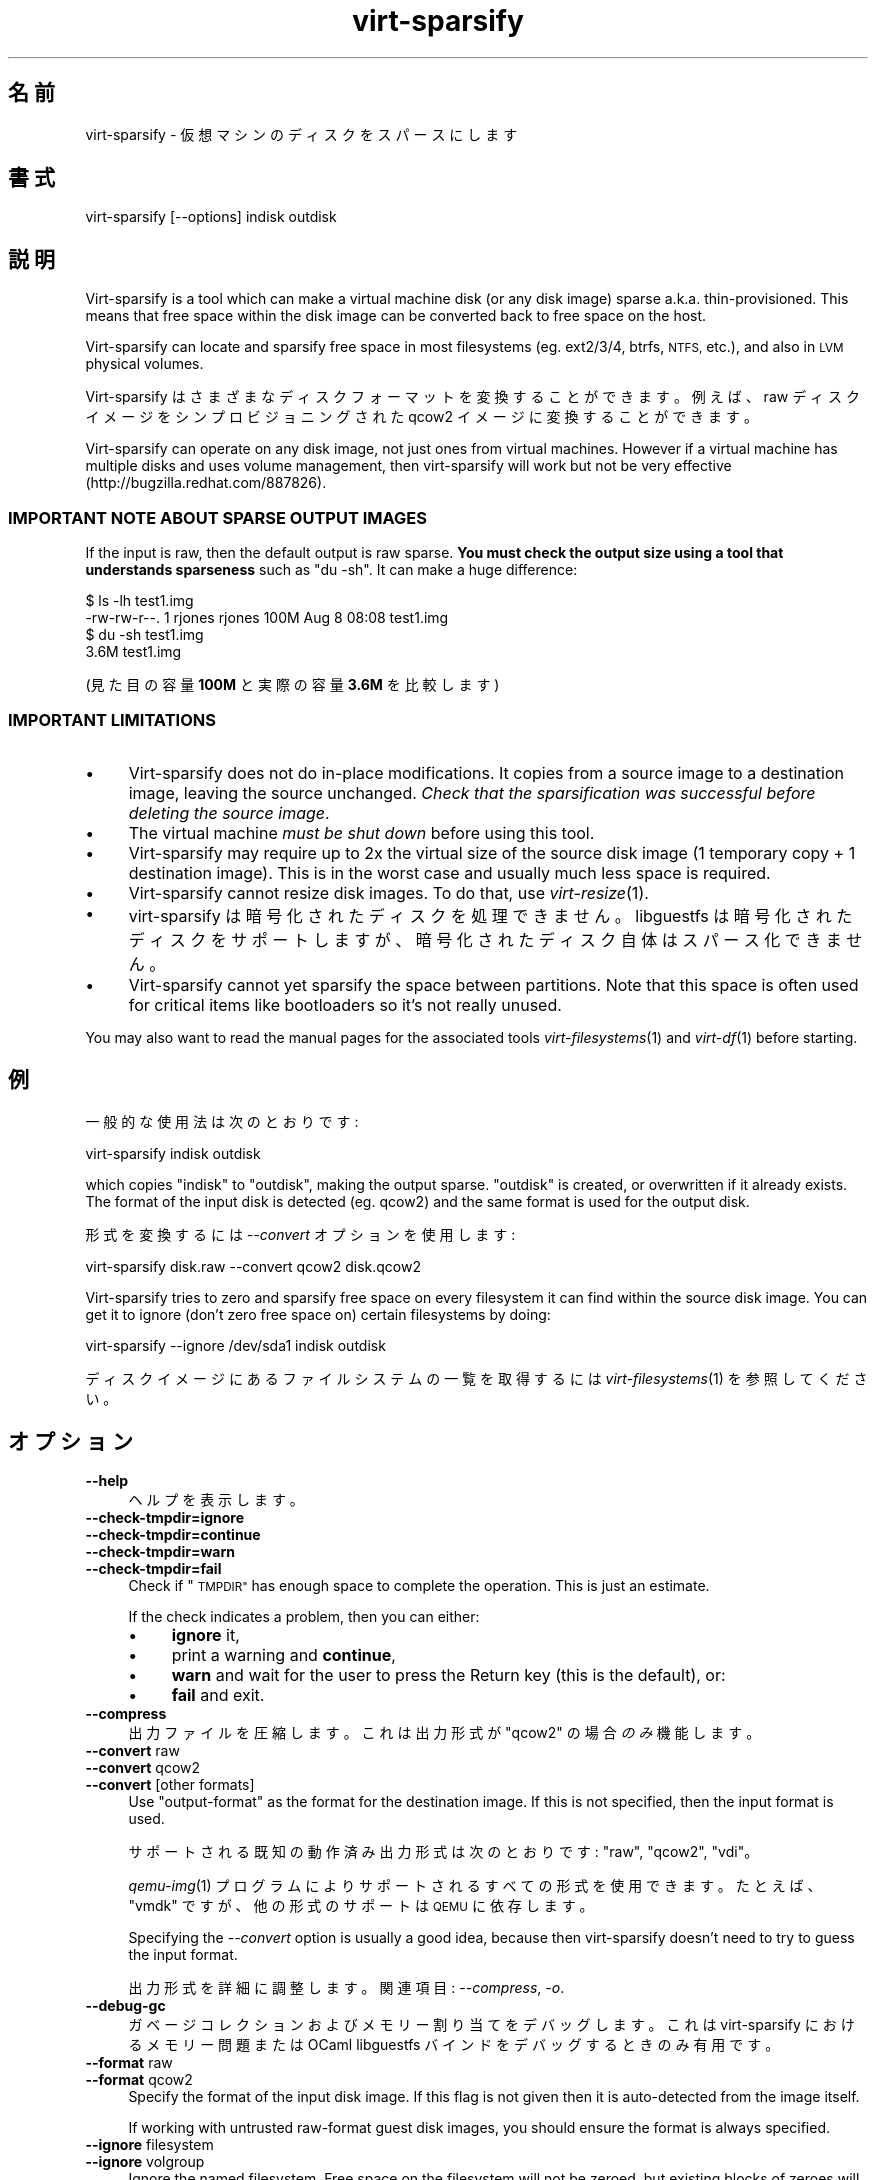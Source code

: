 .\" Automatically generated by Podwrapper::Man 1.25.18 (Pod::Simple 3.28)
.\"
.\" Standard preamble:
.\" ========================================================================
.de Sp \" Vertical space (when we can't use .PP)
.if t .sp .5v
.if n .sp
..
.de Vb \" Begin verbatim text
.ft CW
.nf
.ne \\$1
..
.de Ve \" End verbatim text
.ft R
.fi
..
.\" Set up some character translations and predefined strings.  \*(-- will
.\" give an unbreakable dash, \*(PI will give pi, \*(L" will give a left
.\" double quote, and \*(R" will give a right double quote.  \*(C+ will
.\" give a nicer C++.  Capital omega is used to do unbreakable dashes and
.\" therefore won't be available.  \*(C` and \*(C' expand to `' in nroff,
.\" nothing in troff, for use with C<>.
.tr \(*W-
.ds C+ C\v'-.1v'\h'-1p'\s-2+\h'-1p'+\s0\v'.1v'\h'-1p'
.ie n \{\
.    ds -- \(*W-
.    ds PI pi
.    if (\n(.H=4u)&(1m=24u) .ds -- \(*W\h'-12u'\(*W\h'-12u'-\" diablo 10 pitch
.    if (\n(.H=4u)&(1m=20u) .ds -- \(*W\h'-12u'\(*W\h'-8u'-\"  diablo 12 pitch
.    ds L" ""
.    ds R" ""
.    ds C` ""
.    ds C' ""
'br\}
.el\{\
.    ds -- \|\(em\|
.    ds PI \(*p
.    ds L" ``
.    ds R" ''
.    ds C`
.    ds C'
'br\}
.\"
.\" Escape single quotes in literal strings from groff's Unicode transform.
.ie \n(.g .ds Aq \(aq
.el       .ds Aq '
.\"
.\" If the F register is turned on, we'll generate index entries on stderr for
.\" titles (.TH), headers (.SH), subsections (.SS), items (.Ip), and index
.\" entries marked with X<> in POD.  Of course, you'll have to process the
.\" output yourself in some meaningful fashion.
.\"
.\" Avoid warning from groff about undefined register 'F'.
.de IX
..
.nr rF 0
.if \n(.g .if rF .nr rF 1
.if (\n(rF:(\n(.g==0)) \{
.    if \nF \{
.        de IX
.        tm Index:\\$1\t\\n%\t"\\$2"
..
.        if !\nF==2 \{
.            nr % 0
.            nr F 2
.        \}
.    \}
.\}
.rr rF
.\" ========================================================================
.\"
.IX Title "virt-sparsify 1"
.TH virt-sparsify 1 "2013-12-18" "libguestfs-1.25.18" "Virtualization Support"
.\" For nroff, turn off justification.  Always turn off hyphenation; it makes
.\" way too many mistakes in technical documents.
.if n .ad l
.nh
.SH "名前"
.IX Header "名前"
virt-sparsify \- 仮想マシンのディスクをスパースにします
.SH "書式"
.IX Header "書式"
.Vb 1
\& virt\-sparsify [\-\-options] indisk outdisk
.Ve
.SH "説明"
.IX Header "説明"
Virt-sparsify is a tool which can make a virtual machine disk (or any disk
image) sparse a.k.a. thin-provisioned.  This means that free space within
the disk image can be converted back to free space on the host.
.PP
Virt-sparsify can locate and sparsify free space in most filesystems
(eg. ext2/3/4, btrfs, \s-1NTFS,\s0 etc.), and also in \s-1LVM\s0 physical volumes.
.PP
Virt-sparsify はさまざまなディスクフォーマットを変換することができます。例えば、raw ディスクイメージをシンプロビジョニングされた
qcow2 イメージに変換することができます。
.PP
Virt-sparsify can operate on any disk image, not just ones from virtual
machines.  However if a virtual machine has multiple disks and uses volume
management, then virt-sparsify will work but not be very effective
(http://bugzilla.redhat.com/887826).
.SS "\s-1IMPORTANT NOTE ABOUT SPARSE OUTPUT IMAGES\s0"
.IX Subsection "IMPORTANT NOTE ABOUT SPARSE OUTPUT IMAGES"
If the input is raw, then the default output is raw sparse.  \fBYou must
check the output size using a tool that understands sparseness\fR such as \f(CW\*(C`du
\&\-sh\*(C'\fR.  It can make a huge difference:
.PP
.Vb 4
\& $ ls \-lh test1.img
\& \-rw\-rw\-r\-\-. 1 rjones rjones 100M Aug  8 08:08 test1.img
\& $ du \-sh test1.img
\& 3.6M   test1.img
.Ve
.PP
(見た目の容量 \fB100M\fR と実際の容量 \fB3.6M\fR を比較します)
.SS "\s-1IMPORTANT LIMITATIONS\s0"
.IX Subsection "IMPORTANT LIMITATIONS"
.IP "\(bu" 4
Virt-sparsify does not do in-place modifications.  It copies from a source
image to a destination image, leaving the source unchanged.  \fICheck that
the sparsification was successful before deleting the source image\fR.
.IP "\(bu" 4
The virtual machine \fImust be shut down\fR before using this tool.
.IP "\(bu" 4
Virt-sparsify may require up to 2x the virtual size of the source disk image
(1 temporary copy + 1 destination image).  This is in the worst case and
usually much less space is required.
.IP "\(bu" 4
Virt-sparsify cannot resize disk images.  To do that, use \fIvirt\-resize\fR\|(1).
.IP "\(bu" 4
virt-sparsify は暗号化されたディスクを処理できません。 libguestfs
は暗号化されたディスクをサポートしますが、暗号化されたディスク自体はスパース化できません。
.IP "\(bu" 4
Virt-sparsify cannot yet sparsify the space between partitions.  Note that
this space is often used for critical items like bootloaders so it's not
really unused.
.PP
You may also want to read the manual pages for the associated tools
\&\fIvirt\-filesystems\fR\|(1) and \fIvirt\-df\fR\|(1) before starting.
.SH "例"
.IX Header "例"
一般的な使用法は次のとおりです:
.PP
.Vb 1
\& virt\-sparsify indisk outdisk
.Ve
.PP
which copies \f(CW\*(C`indisk\*(C'\fR to \f(CW\*(C`outdisk\*(C'\fR, making the output sparse.  \f(CW\*(C`outdisk\*(C'\fR
is created, or overwritten if it already exists.  The format of the input
disk is detected (eg. qcow2) and the same format is used for the output
disk.
.PP
形式を変換するには \fI\-\-convert\fR オプションを使用します:
.PP
.Vb 1
\& virt\-sparsify disk.raw \-\-convert qcow2 disk.qcow2
.Ve
.PP
Virt-sparsify tries to zero and sparsify free space on every filesystem it
can find within the source disk image.  You can get it to ignore (don't zero
free space on) certain filesystems by doing:
.PP
.Vb 1
\& virt\-sparsify \-\-ignore /dev/sda1 indisk outdisk
.Ve
.PP
ディスクイメージにあるファイルシステムの一覧を取得するには \fIvirt\-filesystems\fR\|(1) を参照してください。
.SH "オプション"
.IX Header "オプション"
.IP "\fB\-\-help\fR" 4
.IX Item "--help"
ヘルプを表示します。
.IP "\fB\-\-check\-tmpdir=ignore\fR" 4
.IX Item "--check-tmpdir=ignore"
.PD 0
.IP "\fB\-\-check\-tmpdir=continue\fR" 4
.IX Item "--check-tmpdir=continue"
.IP "\fB\-\-check\-tmpdir=warn\fR" 4
.IX Item "--check-tmpdir=warn"
.IP "\fB\-\-check\-tmpdir=fail\fR" 4
.IX Item "--check-tmpdir=fail"
.PD
Check if \*(L"\s-1TMPDIR\*(R"\s0 has enough space to complete the operation.  This is
just an estimate.
.Sp
If the check indicates a problem, then you can either:
.RS 4
.IP "\(bu" 4
\&\fBignore\fR it,
.IP "\(bu" 4
print a warning and \fBcontinue\fR,
.IP "\(bu" 4
\&\fBwarn\fR and wait for the user to press the Return key (this is the default),
or:
.IP "\(bu" 4
\&\fBfail\fR and exit.
.RE
.RS 4
.RE
.IP "\fB\-\-compress\fR" 4
.IX Item "--compress"
出力ファイルを圧縮します。これは 出力形式が \f(CW\*(C`qcow2\*(C'\fR の場合 \fIのみ\fR 機能します。
.IP "\fB\-\-convert\fR raw" 4
.IX Item "--convert raw"
.PD 0
.IP "\fB\-\-convert\fR qcow2" 4
.IX Item "--convert qcow2"
.IP "\fB\-\-convert\fR [other formats]" 4
.IX Item "--convert [other formats]"
.PD
Use \f(CW\*(C`output\-format\*(C'\fR as the format for the destination image.  If this is
not specified, then the input format is used.
.Sp
サポートされる既知の動作済み出力形式は次のとおりです: \f(CW\*(C`raw\*(C'\fR, \f(CW\*(C`qcow2\*(C'\fR, \f(CW\*(C`vdi\*(C'\fR。
.Sp
\&\fIqemu\-img\fR\|(1) プログラムによりサポートされるすべての形式を使用できます。たとえば、\f(CW\*(C`vmdk\*(C'\fR ですが、他の形式のサポートは \s-1QEMU\s0
に依存します。
.Sp
Specifying the \fI\-\-convert\fR option is usually a good idea, because then
virt-sparsify doesn't need to try to guess the input format.
.Sp
出力形式を詳細に調整します。関連項目: \fI\-\-compress\fR, \fI\-o\fR.
.IP "\fB\-\-debug\-gc\fR" 4
.IX Item "--debug-gc"
ガベージコレクションおよびメモリー割り当てをデバッグします。これは virt-sparsify におけるメモリー問題または OCaml
libguestfs バインドをデバッグするときのみ有用です。
.IP "\fB\-\-format\fR raw" 4
.IX Item "--format raw"
.PD 0
.IP "\fB\-\-format\fR qcow2" 4
.IX Item "--format qcow2"
.PD
Specify the format of the input disk image.  If this flag is not given then
it is auto-detected from the image itself.
.Sp
If working with untrusted raw-format guest disk images, you should ensure
the format is always specified.
.IP "\fB\-\-ignore\fR filesystem" 4
.IX Item "--ignore filesystem"
.PD 0
.IP "\fB\-\-ignore\fR volgroup" 4
.IX Item "--ignore volgroup"
.PD
Ignore the named filesystem.  Free space on the filesystem will not be
zeroed, but existing blocks of zeroes will still be sparsified.
.Sp
In the second form, this ignores the named volume group.  Use the volume
group name without the \f(CW\*(C`/dev/\*(C'\fR prefix, eg. \fI\-\-ignore vg_foo\fR
.Sp
このオプションは複数回指定できます。
.IP "\fB\-\-machine\-readable\fR" 4
.IX Item "--machine-readable"
このオプションは、他のプログラムにより解析されるときに、よりマシンに易しい出力を作成するために使用されます。以下の \*(L"マシン可読な出力\*(R" 参照。
.IP "\fB\-o\fR option[,option,...]" 4
.IX Item "-o option[,option,...]"
Pass \fI\-o\fR option(s) to the \fIqemu\-img\fR\|(1) command to fine-tune the output
format.  Options available depend on the output format (see \fI\-\-convert\fR)
and the installed version of the qemu-img program.
.Sp
You should use \fI\-o\fR at most once.  To pass multiple options, separate them
with commas, eg:
.Sp
.Vb 2
\& virt\-sparsify \-\-convert qcow2 \e
\&   \-o cluster_size=512,preallocation=metadata ...
.Ve
.IP "\fB\-q\fR" 4
.IX Item "-q"
.PD 0
.IP "\fB\-\-quiet\fR" 4
.IX Item "--quiet"
.PD
This disables progress bars and other unnecessary output.
.IP "\fB\-v\fR" 4
.IX Item "-v"
.PD 0
.IP "\fB\-\-verbose\fR" 4
.IX Item "--verbose"
.PD
デバッグ用の冗長なメッセージを有効にします。
.IP "\fB\-V\fR" 4
.IX Item "-V"
.PD 0
.IP "\fB\-\-version\fR" 4
.IX Item "--version"
.PD
バージョン番号を表示して終了します。
.IP "\fB\-x\fR" 4
.IX Item "-x"
libguestfs \s-1API\s0 呼び出しのトレースを有効にします。
.IP "\fB\-\-zero\fR パーティション" 4
.IX Item "--zero パーティション"
.PD 0
.IP "\fB\-\-zero\fR 論理ボリューム" 4
.IX Item "--zero 論理ボリューム"
.PD
仮想マシンにある名前付きパーティションまたは論理ボリュームの内容をゼロ上書きします。デバイスにあるすべてのデータは失われます。しかし、スパース化は素晴らしいことです！このオプションを複数回指定できます。
.SH "マシン可読な出力"
.IX Header "マシン可読な出力"
The \fI\-\-machine\-readable\fR option can be used to make the output more machine
friendly, which is useful when calling virt-sparsify from other programs,
GUIs etc.
.PP
このオプションを使用するには 2 通りの方法があります。
.PP
Firstly use the option on its own to query the capabilities of the
virt-sparsify binary.  Typical output looks like this:
.PP
.Vb 4
\& $ virt\-sparsify \-\-machine\-readable
\& virt\-sparsify
\& ntfs
\& btrfs
.Ve
.PP
A list of features is printed, one per line, and the program exits with
status 0.
.PP
Secondly use the option in conjunction with other options to make the
regular program output more machine friendly.
.PP
At the moment this means:
.IP "1." 4
Progress bar messages can be parsed from stdout by looking for this regular
expression:
.Sp
.Vb 1
\& ^[0\-9]+/[0\-9]+$
.Ve
.IP "2." 4
The calling program should treat messages sent to stdout (except for
progress bar messages) as status messages.  They can be logged and/or
displayed to the user.
.IP "3." 4
The calling program should treat messages sent to stderr as error messages.
In addition, virt-sparsify exits with a non-zero status code if there was a
fatal error.
.PP
All versions of virt-sparsify have supported the \fI\-\-machine\-readable\fR
option.
.SH "WINDOWS 8"
.IX Header "WINDOWS 8"
Windows 8 \*(L"fast startup\*(R" can prevent virt-sparsify from working.  See
\&\*(L"\s-1WINDOWS HIBERNATION AND WINDOWS 8 FAST STARTUP\*(R"\s0 in \fIguestfs\fR\|(3).
.SH "終了ステータス"
.IX Header "終了ステータス"
このプログラムは、成功すると 0 を、エラーがあると 0 以外を返します。
.SH "環境変数"
.IX Header "環境変数"
.IP "\s-1TMPDIR\s0" 4
.IX Item "TMPDIR"
Location of the temporary directory used for the potentially large temporary
overlay file.
.Sp
You should ensure there is enough free space in the worst case for a full
copy of the source disk (\fIvirtual\fR size), or else set \f(CW$TMPDIR\fR to point
to another directory that has enough space.
.Sp
この初期値は \f(CW\*(C`/tmp\*(C'\fR です。
.Sp
Note that if \f(CW$TMPDIR\fR is a tmpfs (eg. if \f(CW\*(C`/tmp\*(C'\fR is on tmpfs, or if you
use \f(CW\*(C`TMPDIR=/dev/shm\*(C'\fR), tmpfs defaults to a maximum size of \fIhalf\fR of
physical \s-1RAM. \s0 If virt-sparsify exceeds this, it will hang.  The solution is
either to use a real disk, or to increase the maximum size of the tmpfs
mountpoint, eg:
.Sp
.Vb 1
\& mount \-o remount,size=10G /tmp
.Ve
.PP
他の環境変数は \*(L"環境変数\*(R" in \fIguestfs\fR\|(3) を参照してください。
.SH "関連項目"
.IX Header "関連項目"
\&\fIvirt\-filesystems\fR\|(1), \fIvirt\-df\fR\|(1), \fIvirt\-resize\fR\|(1), \fIvirt\-rescue\fR\|(1),
\&\fIguestfs\fR\|(3), \fIguestfish\fR\|(1), \fItruncate\fR\|(1), \fIfallocate\fR\|(1),
\&\fIqemu\-img\fR\|(1), http://libguestfs.org/.
.SH "著者"
.IX Header "著者"
Richard W.M. Jones http://people.redhat.com/~rjones/
.SH "COPYRIGHT"
.IX Header "COPYRIGHT"
Copyright (C) 2011\-2012 Red Hat Inc.
.SH "LICENSE"
.IX Header "LICENSE"
.SH "BUGS"
.IX Header "BUGS"
To get a list of bugs against libguestfs, use this link:
https://bugzilla.redhat.com/buglist.cgi?component=libguestfs&product=Virtualization+Tools
.PP
To report a new bug against libguestfs, use this link:
https://bugzilla.redhat.com/enter_bug.cgi?component=libguestfs&product=Virtualization+Tools
.PP
When reporting a bug, please supply:
.IP "\(bu" 4
The version of libguestfs.
.IP "\(bu" 4
Where you got libguestfs (eg. which Linux distro, compiled from source, etc)
.IP "\(bu" 4
Describe the bug accurately and give a way to reproduce it.
.IP "\(bu" 4
Run \fIlibguestfs\-test\-tool\fR\|(1) and paste the \fBcomplete, unedited\fR
output into the bug report.
